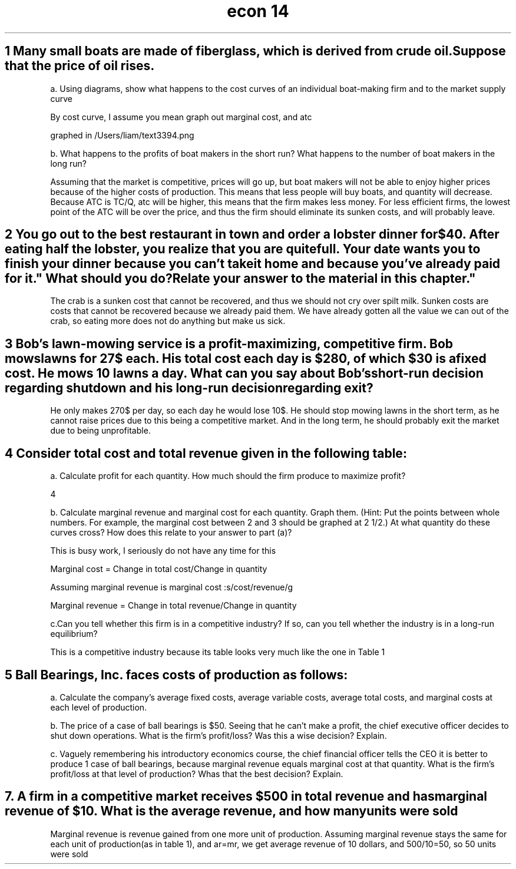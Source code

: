 .TH "econ 14" 1 "idka" "iao" "oif"
.SH "1 Many small boats are made of fiberglass, which is derived from crude oil. Suppose that the price of oil rises."

a. Using diagrams, show what happens to the cost curves of an individual boat-making firm and to the market supply curve

By cost curve, I assume you mean graph out marginal cost, and atc

graphed in /Users/liam/text3394.png

b. What happens to the profits of boat makers in the short run? What happens to the number of boat makers in the long run?

Assuming that the market is competitive, prices will go up, but boat makers will not be able to enjoy higher prices because of the higher costs of production. This means that less people will buy boats, and quantity will decrease. Because ATC is TC/Q, atc will be higher, this means that the firm makes less money. For less efficient firms, the lowest point of the ATC will be over the price, and thus the firm should eliminate its sunken costs, and will probably leave. 

.SH "2 You go out to the best restaurant in town and order a lobster dinner for $40. After eating half the lobster, you realize that you are quite full. Your date wants you to finish your dinner because you can't take it home and because "you've already paid for it." What should you do? Relate your answer to the material in this chapter."

The crab is a sunken cost that cannot be recovered, and thus we should not cry over spilt milk.  Sunken costs are costs that cannot be recovered because we already paid them. We have already gotten all the value we can out of the crab, so eating more does not do anything but make us sick. 

.SH "3 Bob's lawn-mowing service is a profit-maximizing, competitive firm. Bob mows lawns for 27$ each. His total cost each day is $280, of which $30 is a fixed cost. He mows 10 lawns a day. What can you say about Bob's short-run decision regarding shutdown and his long-run decision regarding exit?"

He only makes 270$ per day, so each day he would lose 10$. He should stop mowing lawns in the short term, as he cannot raise prices due to this being a competitive market. And in the long term, he should probably exit the market due to being unprofitable. 

.SH "4 Consider total cost and total revenue given in the following table:"

.TS
allbox,tab(:) ;
c c c c .
Quantity:Total cost:Total revenue:Profit(tr-tc)
0:$8:0:-8
1:9:8:-1
2:10:16:6
3:11:24:13
4:13:32:29
5:19:40:21
6:27:48:21
7:37:56:19
.TE

a. Calculate profit for each quantity. How much should the firm produce to maximize profit?

4

b. Calculate marginal revenue and marginal cost for each quantity. Graph them. (Hint: Put the points between whole numbers. For example, the marginal cost between 2 and 3 should be graphed at 2 1/2.) At what quantity do these curves cross? How does this relate to your answer to part (a)?

This is busy work, I seriously do not have any time for this 

Marginal cost = Change in total cost/Change in quantity

Assuming marginal revenue is marginal cost :s/cost/revenue/g

Marginal revenue = Change in total revenue/Change in quantity


c.Can you tell whether this firm is in a competitive industry? If so, can you tell whether the industry is in a long-run equilibrium?

This is a competitive industry because its table looks very much like the one in Table 1


.SH "5 Ball Bearings, Inc. faces costs of production as follows:"

.TS
allbox,tab(:) ;
c c c .
Quantity : Total Fixed Costs : Total Variable Costs
0:$100:$0
1:100:50
2:100:70
3:100:90
4:100:140
5:100:200
6:100:360
.TE

a. Calculate the company's average fixed costs, average variable costs, average total costs, and marginal costs at each level of production. 

b. The price of a case of ball bearings is $50. Seeing that he can't make a profit, the chief executive officer decides to shut down operations. What is the firm's profit/loss? Was this a wise decision? Explain.

c. Vaguely remembering his introductory economics course, the chief financial officer tells the CEO it is better to produce 1 case of ball bearings, because marginal revenue equals marginal cost at that quantity. What is the firm's profit/loss at that level of production? Whas that the best decision? Explain.


.SH "7. A firm in a competitive market receives $500 in total revenue and has marginal revenue of $10. What is the average revenue, and how many units were sold"

Marginal revenue is revenue gained from one more unit of production. Assuming marginal revenue stays the same for each unit of production(as in table 1), and ar=mr, we get average revenue of 10 dollars, and 500/10=50, so 50 units were sold
